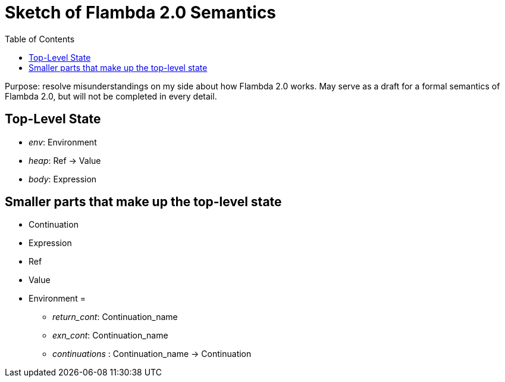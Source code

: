 :toc:
:toclevels: 5


# Sketch of Flambda 2.0 Semantics

Purpose: resolve misunderstandings on my side about how Flambda 2.0 works. May serve as a draft for a formal semantics of Flambda 2.0, but will not be completed in every detail.

## Top-Level State
* _env_: Environment
* _heap_: Ref -> Value
* _body_: Expression

## Smaller parts that make up the top-level state
* Continuation
* Expression
* Ref
* Value
* Environment =
** _return_cont_: Continuation_name
** _exn_cont_: Continuation_name
** _continuations_ : Continuation_name -> Continuation


